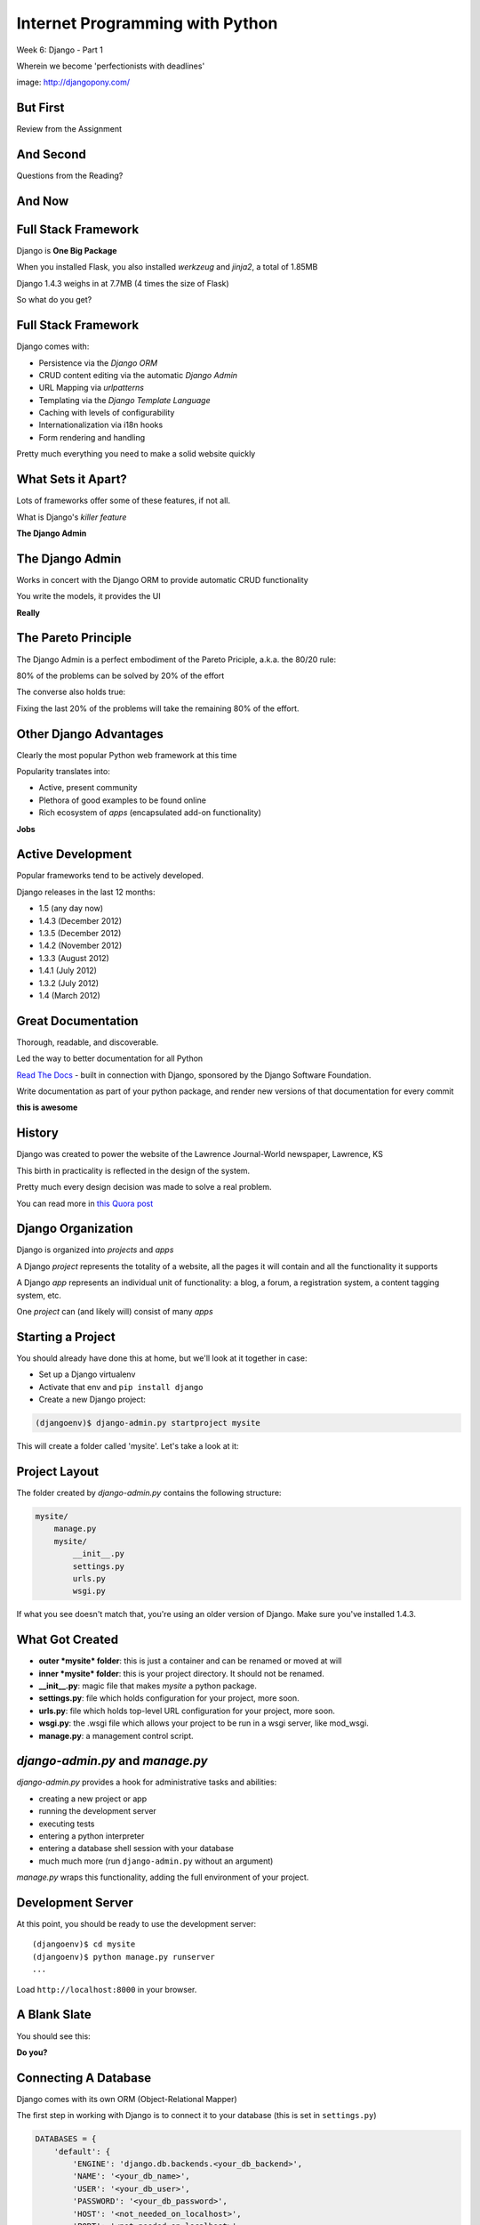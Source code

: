 Internet Programming with Python
================================

.. image:: img/django-pony.png
    :align: left
    :width: 50%

Week 6: Django - Part 1

.. class:: intro-blurb right

Wherein we become 'perfectionists with deadlines'

.. class:: image-credit

image: http://djangopony.com/

But First
---------

.. class:: big-centered

Review from the Assignment

And Second
----------

.. class:: big-centered

Questions from the Reading?

And Now
-------

.. image:: img/django_lead.png
    :align: center
    :width: 79%


Full Stack Framework
--------------------

Django is **One Big Package**

.. class:: incremental

When you installed Flask, you also installed *werkzeug* and *jinja2*, a total
of 1.85MB

.. class:: incremental

Django 1.4.3 weighs in at 7.7MB (4 times the size of Flask)

.. class:: incremental

So what do you get?

Full Stack Framework
--------------------

Django comes with:

.. class:: incremental

* Persistence via the *Django ORM*
* CRUD content editing via the automatic *Django Admin*
* URL Mapping via *urlpatterns*
* Templating via the *Django Template Language*
* Caching with levels of configurability
* Internationalization via i18n hooks
* Form rendering and handling

.. class:: incremental

Pretty much everything you need to make a solid website quickly

What Sets it Apart?
-------------------

Lots of frameworks offer some of these features, if not all.

.. class:: incremental

What is Django's *killer feature*

.. class:: incremental center

**The Django Admin**

The Django Admin
----------------

Works in concert with the Django ORM to provide automatic CRUD functionality

.. class:: incremental

You write the models, it provides the UI

.. class:: incremental center

**Really**

The Pareto Principle
--------------------

The Django Admin is a perfect embodiment of the Pareto Priciple, a.k.a. the
80/20 rule:

.. class:: incremental center

80% of the problems can be solved by 20% of the effort

.. class:: incremental

The converse also holds true:

.. class:: incremental center

Fixing the last 20% of the problems will take the remaining 80% of the effort.

Other Django Advantages
-----------------------

Clearly the most popular Python web framework at this time

.. class:: incremental

Popularity translates into:

.. class:: incremental

* Active, present community
* Plethora of good examples to be found online
* Rich ecosystem of *apps* (encapsulated add-on functionality)

.. class:: incremental center

**Jobs**

Active Development
------------------

Popular frameworks tend to be actively developed.

.. class:: incremental

Django releases in the last 12 months:

.. class:: incremental

* 1.5 (any day now)
* 1.4.3 (December 2012)
* 1.3.5 (December 2012)
* 1.4.2 (November 2012)
* 1.3.3 (August 2012)
* 1.4.1 (July 2012)
* 1.3.2 (July 2012)
* 1.4 (March 2012)

Great Documentation
-------------------

Thorough, readable, and discoverable.

.. class:: incremental

Led the way to better documentation for all Python

.. class:: incremental

`Read The Docs <https://readthedocs.org/>`_ - built in connection with
Django, sponsored by the Django Software Foundation.

.. class:: incremental

Write documentation as part of your python package, and render new versions of
that documentation for every commit

.. class:: incremental center

**this is awesome**

History
-------

Django was created to power the website of the Lawrence Journal-World
newspaper, Lawrence, KS

.. class:: incremental

This birth in practicality is reflected in the design of the system.

.. class:: incremental

Pretty much every design decision was made to solve a real problem.

.. class:: incremental

You can read more in `this Quora post
<http://www.quora.com/What-is-the-history-of-the-Django-web-framework>`_

Django Organization
-------------------

Django is organized into *projects* and *apps*

.. class:: incremental

A Django *project* represents the totality of a website, all the pages it 
will contain and all the functionality it supports

.. class:: incremental

A Django *app* represents an individual unit of functionality: a blog, a
forum, a registration system, a content tagging system, etc.

.. class:: incremental

One *project* can (and likely will) consist of many *apps*

Starting a Project
------------------

You should already have done this at home, but we'll look at it together in
case:

.. class:: incremental

* Set up a Django virtualenv
* Activate that env and ``pip install django``
* Create a new Django project:

.. code-block::
    :class: incremental

    (djangoenv)$ django-admin.py startproject mysite

.. class:: incremental

This will create a folder called 'mysite'.  Let's take a look at it:

Project Layout
--------------

The folder created by *django-admin.py* contains the following structure:

.. code-block::

    mysite/
        manage.py
        mysite/
            __init__.py
            settings.py
            urls.py
            wsgi.py

.. class:: incremental

If what you see doesn't match that, you're using an older version of Django.
Make sure you've installed 1.4.3.

What Got Created
----------------

.. class:: incremental

* **outer *mysite* folder**: this is just a container and can be renamed or
  moved at will
* **inner *mysite* folder**: this is your project directory. It should not be
  renamed.
* **__init__.py**: magic file that makes *mysite* a python package.
* **settings.py**: file which holds configuration for your project, more soon.
* **urls.py**: file which holds top-level URL configuration for your project,
  more soon.
* **wsgi.py**: the .wsgi file which allows your project to be run in a wsgi
  server, like mod_wsgi.
* **manage.py**: a management control script.

*django-admin.py* and *manage.py*
---------------------------------

*django-admin.py* provides a hook for administrative tasks and abilities:

.. class:: incremental

* creating a new project or app
* running the development server
* executing tests
* entering a python interpreter
* entering a database shell session with your database
* much much more (run ``django-admin.py`` without an argument)

.. class:: incremental

*manage.py* wraps this functionality, adding the full environment of your
project.

Development Server
------------------

At this point, you should be ready to use the development server::

    (djangoenv)$ cd mysite
    (djangoenv)$ python manage.py runserver
    ...

.. class:: incremental

Load ``http://localhost:8000`` in your browser.

A Blank Slate
-------------

You should see this:

.. image:: img/django-start.png
    :align: center
    :width: 98%

.. class:: incremental center

**Do you?**

Connecting A Database
---------------------

Django comes with its own ORM (Object-Relational Mapper)

.. class:: incremental

The first step in working with Django is to connect it to your database (this
is set in ``settings.py``)

.. code-block:: python
    :class: small incremental

    DATABASES = {
        'default': {
            'ENGINE': 'django.db.backends.<your_db_backend>',
            'NAME': '<your_db_name>',
            'USER': '<your_db_user>',
            'PASSWORD': '<your_db_password>',
            'HOST': '<not_needed_on_localhost>',
            'PORT': '<not_needed_on_localhost>',
        }
    }

A Quick Word about Databases
----------------------------

Sqlite3 is **not** a production-capable database. Do not attempt to use it as
such. Do not start a real project using sqlite3, expecting to move 'when
you go to production'.

.. class:: incremental

That being said, proper database administration is out-of-scope for this
class. If you haven't already got a PostgreSQL or MySQL database set up and
ready to use, just use sqlite3 so we can get through this.

Building DB Tables
------------------

The Django ORM builds tables. Django models describe the objects you want, the
ORM does the rest.

.. class:: incremental

Django comes with some *apps* set up and ready to use. These define models,
and need tables to power them. You create the tables by running the management
command *syncdb*:

.. class:: incremental

::

    (djangoenv)$ python manage.py syncdb

.. class:: incremental

Add your first admin user when prompted (remember the password)

Lab
---

The remainder of our class today will be lab time. We'll be directly playing
with Django from here on out.

Todays lab is drawn from the `Django Tutorial
<https://docs.djangoproject.com/en/1.4/intro/tutorial01/>`_, with some minor
adjustments.

Lab - Step One
--------------

We are going to create an *app* to add to our *project*.  This app will:

.. class:: incremental

* Allow a user to create poll questions
* Allow a user to provide choices for these questions
* Allow visitors to a site to see these questions and vote for an answer
* Allow the total vote tallies for the answers to a poll question to be
  displayed.

.. class:: incremental

As stated above, an *app* should represent a unit of functionality within a
larger system, the *project*.  We have a project, we need to create an *app*

Create an App
-------------

This is accomplished using ``manage.py``.

.. class:: incremental

In your terminal, make sure you are in the *outer* mysite directory, where the
file ``manage.py`` is located.  Then:

.. class:: incremental

::

    (djangoenv)$ python manage.py startapp polls

What is Created
---------------

This should leave you with the following structure:

.. class:: small

::

    mysite/
        manage.py
        mysite/
            ...
        polls/
            __init__.py
            models.py
            tests.py
            views.py

.. class:: incremental

We'll start by defining the objects we will work with: poll questions and
choices.

Models
------

Open the file ``models.py`` in your editor, and add the following code:

.. code-block:: python

    from django.db import models
    
    class Poll(models.Model):
        question = models.CharField(max_length=200)
        pub_date = models.DateTimeField('date published')
    
    class Choice(models.Model):
        poll = models.ForeignKey(Poll)
        choice = models.CharField(max_length=200)
        votes = models.IntegerField(default=0)

Model Details
-------------

Let's look at that a bit more closely:

.. code-block:: python
    :class: small incrmental

    class Poll(models.Model):

.. class: incremental small

* Our Models are Python classes that inherit from the Model class
* The ``Model`` class provides a standard API for interacting with a database,
  centered on the object defined by the model.
* You can add functionality to your object by adding methods to these models.
* Consider methods added to a model to be row-level operations. They will work
  on a single record from the database, not on entire tables
* You can read much more about the `Model API
  <https://docs.djangoproject.com/en/1.4/ref/models/instances/>`_

Field Details
-------------

A model has attributes defined by ``Fields``:

.. code-block:: python
    :class: small

    question = models.CharField(max_length=200)
    pub_date = models.DateTimeField('date published')
    poll = models.ForeignKey(Poll)
    votes = models.IntegerField(default=0)

.. class:: incremental small

* Fields map to columns in a database table
* Note there are no explicit primary key fields. Django does this
  automatically
* Different field types map to different SQL column types, the ORM handles
  this.
* Django fields can handle complex relationships between objects.
* Field constructors take arguments, some are common to all Fields, others
  particular to a given Field type.
* **ALL** Django model fields default to being NOT NULL (required). You change
  this with the ``blank`` and ``null`` constructor arguments
* You can read much more about `Model Fields
  <https://docs.djangoproject.com/en/1.4/ref/models/fields/>`_

Hooking it Up
-------------

Okay, we've got a couple of models, now we need to add our *app* to our
project.

.. class:: incremental

In Django, this is accomplished by configuration.

.. class:: incremental

Configuration takes place in the project ``settings.py`` file.  

.. class:: incremental

Open that file now, in your editor.

Installing Apps
---------------

You extend Django functionality by *installing apps*. Find the following block
in ``settings.py`` and edit it like so:

.. code-block:: python
    :class: small

    INSTALLED_APPS = (
        'django.contrib.auth',
        'django.contrib.contenttypes',
        'django.contrib.sessions',
        'django.contrib.sites',
        'django.contrib.messages',
        'django.contrib.staticfiles',
        # Uncomment the next line to enable the admin:
        # 'django.contrib.admin',
        # Uncomment the next line to enable admin documentation:
        # 'django.contrib.admindocs',
        'polls', # <- YOU ADD THIS PART
    )

Setting Up the Database
-----------------------

By now, we should have some guess as to what the next step will be

.. code-block::
    :class: incremental

    (djangoenv)$ python manage.py syncdb

.. class:: incremental

This will execute the SQL commands needed to create the new tables in your
database.

A Word About Development
------------------------

These models we've created are not going to change. This is unusual for a
development cycle.

.. class:: incremental

The ``syncdb`` management command only creates tables that *do not yet exist*.
It **does not update tables**.

.. class:: incremental

It is easy to get your model definitions out of sync with your database.

.. class:: incremental

Django provides the management command ``sqlclear`` to handle this. It drops
all tables, so you can run ``syncdb`` again.

ACK!!!
------

.. class:: center

That doesn't sound very nice, does it?

.. class:: big-centered incremental

We'll learn a better way next week

The Django Shell
----------------

Django provides a management command ``shell``:

.. class:: incremental

* Shares the same ``sys.path`` as your project, so all installed python
  packages are present.
* Imports the ``settings.py`` file from your project, and so shares all
  installed apps and other settings.
* Handles connections to your database, so you can interact with live data
  directly.

.. class:: incremental

Let's explore the Model Instance API directly using this shell

Model Instance API
------------------

::

    (djangoenv)$ python manage.py shell

.. code-block:: python

    >>> from polls.models import Poll
    >>> Poll.objects.count()
    0
    >>> p1 = Poll(question="What is your name?")
    >>> p1.full_clean()
    Traceback (most recent call last):
      ...
    >>> from django.utils import timezone
    >>> p1.pub_date = timezone.now()
    >>> p1.full_clean()
    >>> p1.save()
    >>> Poll.objects.count()
    1

More API
--------

.. code-block:: python
    :class: small

    >>> Poll.objects.filter(id=1)
    [<Poll: Poll object>]
    >>> what_polls = Poll.objects.filter(question__startswith="What")
    [<Poll: Poll object>]
    >>> mypoll = Poll.objects.get(pk=1)
    >>> mypoll.choice_set.all()
    []
    >>> from polls.models import Choice
    >>> c1 = Choice(choice="King Arthur of the Britons", poll=mypoll)
    >>> c1.save
    >>> mypoll.choice_set.all()
    [<Choice: Choice object>]
    >>> mypoll.choice_set.create(choice="Lancelot of Camelot")
    >>> mypoll.choice_set.all()
    [<Choice: Choice object>, <Choice: Choice object>]

Enhancing Models
----------------

It's clear that the representation of our objects leaves something to be
desired. Django can help

.. class:: incremental

Back in ``models.py``, add these methods:

.. code-block:: python
    :class: small incremental
    
    class Poll(models.Model):
        # ...
        def __unicode__(self):
            return self.question
    
    class Choice(models.Model):
        # ...
        def __unicode__(self):
            return self.choice

Model Methods
-------------

This ``__unicode__`` method is a normal python instance method. You can add
other methods, too (still ``models.py``):

.. code-block:: python
    :class: small incremental

    from django.utils import timezone
    
    class Poll(models.Model):
        # ...
        def published_today(self):
            now = timezone.now()
            time_delta = now - self.pub_date
            return time_delta.days == 0

.. class:: incremental

Save that, then start up the Django shell again (``python manage.py shell``)

Check Custom Methods
--------------------

.. code-block:: python

    >>> from polls.models import Poll
    >>> mypoll = Poll.objects.get(pk=1)
    >>> mypoll
    <Poll: What is your name?>
    >>> mypoll.choice_set.all()
    [<Choice: King Arthur of the Britons>, 
     <Choice: Lancelot of Camelot>, 
     <Choice: Robin of Camelot>]
    >>> mypoll.published_today()
    True

Testing Our Models
------------------

As with any project, we want to test our work. Django provides a testing
framework to allow this.

.. class:: incremental

Django supports both *unit tests* and *doctests*. I strongly suggest using
*unit tests*.

.. class:: incremental

You add tests for your *app* to the file ``tests.py``, which should be at the
same package level as ``models.py``.

.. class:: incremental

Locate and open this file in your editor.  We are going to add a few tests for
the models we've just written.

Testing Setup
-------------

.. code-block:: python
    :class: small

    from datetime import timedelta
    
    from django.test import TestCase
    from django.utils import timezone
    
    from polls.models import Poll

    class PollTest(TestCase):
        def setUp(self):
            self.expected_question = "what is the question?"
            self.expected_choice = "do you like spongecake?"
            self.poll = Poll.objects.create(
                question=self.expected_question,
                pub_date=timezone.now())
            self.choice = self.poll.choice_set.create(
                choice=self.expected_choice)

Writing Tests
-------------

.. code-block:: python
    :class: small
    
    def test_poll_display(self):
        self.assertEquals(unicode(self.poll), self.expected_question)
        new_question = "What is the answer?"
        self.poll.question = new_question
        self.assertEquals(unicode(self.poll), new_question)
    
    def test_choice_display(self):
        self.assertEquals(unicode(self.choice), self.expected_choice)
        new_choice = "is left better than right?"
        self.choice.choice = new_choice
        self.assertEquals(unicode(self.choice), new_choice)
    
    def test_published_today(self):
        self.assertTrue(self.poll.published_today())
        delta = timedelta(hours=26)
        self.poll.pub_date = self.poll.pub_date - delta
        self.assertFalse(self.poll.published_today())

Running Tests
-------------

You can run your tests using a management command provided by Django::

    (djangoenv)$ python manage.py test polls

.. class:: incremental

* This will run the tests for the ``polls`` app
* You can provide the name of any installed app
* If you provide no name, the tests for *all* installed apps will run
* You can run subsets by providing dotted names: ``polls.PollTest``,
  ``polls.PollTest.test_poll_display``

.. class:: incremental

There is a lot more to know about `Testing Django applications
<https://docs.djangoproject.com/en/1.4/topics/testing/>`_

What to Test
------------

In any framework, the question arises of what exactly to test. Much of the
functioning of your app is provided by framework tools. Do you need to test
that stuff?

.. class:: incremental

I *usually* don't write tests covering features provided directly by the
framework.

.. class:: incremental

I *do* write tests for functionality I add, and for places where I make
changes to how the default functionality works.

.. class:: incremental

This is largely a matter of style and taste (and of how much development time
you have).


Lab - Part Two
--------------

In this part, we'll be adding our app to the Django Admin.  This will allow
us to add, edit and delete objects with a minimum of work.

We'll focus instead on how to customize the admin to get the best results we
can.

Install the Admin
-----------------

The Django Admin is, itself, an *app*. It is not installed by default.  

.. class:: incremental

Open the ``settings.py`` file from our ``mysite`` project package and uncomment
the admin bit:

.. code-block:: python
    :class: incremental small

    INSTALLED_APPS = (
        # ...
        'django.contrib.staticfiles',
        # Uncomment the next line to enable the admin:
        'django.contrib.admin', # <- THIS LINE HERE
        # Uncomment the next line to enable admin documentation:
        # 'django.contrib.admindocs',
        'polls',
    )

Add the Admin Tables
--------------------

As you might expect, enabling the admin alters our DB. We'll need to run
the ``syncdb`` management command::

    (djangoenv)$ python manage.py syncdb
    Creating tables ...
    Creating table django_admin_log
    Installing custom SQL ...
    Installing indexes ...
    Installed 0 object(s) from 0 fixture(s)
    
.. class:: incremental

All set.  Let's add URLs next

Django URL Resolution
---------------------

Like Flas, Django has a system for routing URLs to code: the *urlconf*.

.. class:: incremental

* a urlconf is a list of mappings
* each mapping has a regexp *rule*, representing the URL
* each mapping names or provides the ``callable`` to be invoked
* each mapping can have a *name*, used to *reverse* the URL
* a urlconf should be created using functions from the ``django.conf.urls``
  module
* django will load the urlconf named ``urlpatterns`` that it finds in the file
  named in ``settings.ROOT_URLCONF``. 
* That urlconf must include any others it requires

Django URL Patterns
-------------------

Open the file ``urls.py`` from your ``mysite`` project package:

.. code-block:: python

    from django.conf.urls import patterns, include, url
    ...
    urlpatterns = patterns('',
        # list of url patterns
    )

.. class:: incremental

You can include lists of urls from installed apps by using the ``include``
function as the callable in a url pattern:

.. code-block:: python
    :class: incremental

    url(r'^blog/', include('my.blog.app.urls'))

Including the Admin
-------------------

Using this knowledge, we can add *all* the URLs provided by the Django admin
in one stroke. Edit ``urls.py``, which is open in your editor, and uncomment
three lines:

.. code-block:: python
    :class: incremental

    from django.contrib import admin #<- Uncomment these two
    admin.autodiscover()
    
    urlpatterns = patterns('',

        # Uncomment the next line to enable the admin:
        url(r'^admin/', include(admin.site.urls)), #<- and this
    )

Using the Development Server
----------------------------

We can now view the admin.  We'll use the Django development server.

.. class:: incremental

In your terminal, use the ``runserver`` management command to start the
development server:

.. class:: incremental

::

    (djangoenv)$ python manage.py runserver
    Validating models...

    0 errors found
    Django version 1.4.3, using settings 'mysite.settings'
    Development server is running at http://127.0.0.1:8000/
    Quit the server with CONTROL-C.

Viewing the Admin
-----------------

Load ``http://localhost:8000/``.  You should see this:

.. image:: img/django-admin-login.png
    :align: center
    :width: 50%

.. class:: incremental

Login with the name and password you created before.

The Admin Index
---------------

The index will provide a list of all the installed *apps* and each model
registered.  You should see this:

.. image:: img/admin_index.png
    :align: center
    :width: 90%

.. class:: incremental

Click on ``Users``. Find yourself? Edit yourself, but **don't** uncheck
``superuser``.

Add Polls to the Admin
----------------------

Okay, let's add our app, and the models therein, to the admin.

.. class:: incremental

Add a new file to the ``polls`` app package: ``admin.py``. Edit it and add the
following:

.. code-block:: python
    :class: incremental

    from django.contrib import admin
    from polls.models import Poll, Choice

    admin.site.register(Poll)
    admin.site.register(Choice)

.. class:: incremental

Restart your Development server and reload the admin index

Customized Admin
----------------

The Django Admin displays ``ModelAdmin`` instances for any models that are
registered

.. class:: incremental

* The object ``admin.site`` is a global instance of the ``Admin`` class.
* Each call to ``admin.site.register`` adds a new model to the global *site*
* ``register`` takes two args: a *Model* subclass and a *ModelAdmin* subclass
* If you call it with only the *Model* subclass, the *ModelAdmin* is
  automatically generated.
* You can create, and customize, a *ModelAdmin* subclass for your models.

Create a PollAdmin
------------------

In ``admin.py`` add the following code (above the calls to ``register``):

.. code-block:: python

    class PollAdmin(admin.ModelAdmin):
        list_display = ('pub_date', 'question',
                        'published_today')
        list_filter = ('pub_date', )
        ordering = ('pub_date', )

.. class:: incremental

Then add this new class to the ``register`` call for our ``Poll``:

.. code-block:: python
    :class: incremental

    admin.site.register(Poll, PollAdmin)

More Convenient Relations
-------------------------

In our Admin site, you can see the ``Poll`` to which a ``Choice`` belongs.

.. class:: incremental

It'd be a lot nicer to be able to manage the ``Choices`` for a ``Poll`` from
the poll admin page, wouldn't it?

.. class:: incremental

The Django Admin provides a special type of ``ModelAdmin`` for just this
purpose: The ``InlineModelAdmin``.

.. class:: incremental

There are two flavors, *stacked* and *tabular*. The *tabular* version is more
compact as it displays each related object in a single table row.

Create a Choice Inline
----------------------

Add the following code *above* our ``PollAdmin`` class in ``admin.py``:

.. code-block:: python

    class ChoiceInline(admin.TabularInline):
        model = Choice
        extra = 3
        ordering = ('choice', )

Then, add the inline to ``PollAdmin``:

.. code-block:: python

    class PollAdmin(admin.ModelAdmin):
        # ...
        inlines = (ChoiceInline, )

Method Attributes for the Admin
-------------------------------

For example, methods of a class you use in the admin can have special
attributes that alter how it works. Make these changes to ``models.py``

.. code-block:: python

    class Poll(models.Model):
        ...
        def published_today(self):
            now = timezone.now()
            time_delta = now - self.pub_date
            return time_delta.days == 0
        published_today.boolean = True
        published_today.short_description = "Published Today?"


Reap the Rewards
----------------

Good work. You've set up a fully functional CRUD admin interface for your
application database in about 25 lines of code.

.. class:: incremental

Play with it for a bit.

Lab - Part 3
------------

In this part, we'll add public views and set up a way for visitors to vote
in our poll.  

Along the way, we'll learn a bit about Django's *Generic Views* and the
*Django Templating Language*

Django Views
------------

Django views are callables that take a request and return a response.

.. class:: incremental

From the beginning, these have been functions.  They still can be.

.. class:: incremental

Version 1.3 added support for Class-based Views.

.. class:: incremental

Really, they've always been there implicitly. The Admin is just a big
class-based view.

Generic Views
-------------

One of the most common uses for Class-based Views is in creating Generic Views.

.. class:: incremental

Some public views are so common that providing a simple and generic interface
for making them is a big win.

.. class:: incremental

* Showing a list of objects of some type.
* Showing the details of a single object of some type.
* Displaying a static HTML template (or a template with some dynamic context)
* Displaying and processing a simple HTML form.

Our Application
---------------

We'd like to be able to add some views that show our polls to the public.

.. class:: incremental

What views would we like to have?

.. class:: incremental

* A list of all polls, perhaps ordered by publication date
* A display of a single poll, showing each choice and allowing a vote
* A view that processes a vote
* A view that shows the poll results after you vote.

.. class:: incremental

I start by configuring my URLs, it helps me think about the app API.

Configure URLs
--------------

In your ``polls`` app package, add a new file: ``urls.py``. Open it in an
editor:

.. code-block:: python
    :class: incremental small
    
    from django.conf.urls import patterns, url
    from django.http import HttpResponse

    def stub(request, *args, **kwargs):
        return HttpResponse('stub view', mimetype="text/plain")

    urlpatterns = patterns('',
        url(r'^$', stub, name="poll_list"),
        url(r'^(?P<pk>\d+)/$', stub, name="poll_detail"),
        url(r'^(?P<pk>\d+)/vote/$' stub, name="poll_vote"),
        url(r'^(?P<pk>\d+)/result/$', stub, name="poll_result"),
    )

Hook URLs to the Root
---------------------

Like with the Django Admin, we can now add all the urls for our poll app at
once.

.. class:: incremental

In the ``urls.py`` in our ``mysite`` project package, add the following:

.. code-block:: python
    :class: incremental small

    urlpatterns = patterns('',
        url(r'^admin/', include(admin.site.urls)),
        url(r'^polls/', include('polls.urls')), # ADD
    )

.. class:: incremental

Restart the development server and load ``http://localhost:8000/polls/``

Generic Poll List
-----------------

Django's Generic Views allow you to do quite a lot with just a little code.
Edit ``urls.py``:

.. code-block:: python
    :class: incremental small

    # add this import
    from django.views.generic import ListView
    
    # edit the url pattern for the poll list:
    url(r'^$',
        ListView.as_view(
            queryset=Poll.objects.order_by('-pub_date')[:5],
            context_object_name='polls',
            template_name="polls/list.html"
        ),
        name="poll_list"),

.. class:: incremental

Now, we just need to make that template

Django Templates
----------------

The `Django Template Language
<https://docs.djangoproject.com/en/1.4/topics/templates/>`_ looks a *lot* like
Jinja2. It is, however, quite a bit more limited.

.. class:: incremental

* variables available in context may be printed with ``{{ name }}``
* variables that are objects or dictionaries may be addressed with dots: ``{{
  name.attr }}``
* *filters* are available and look the same ``{{ name|upper }}``
* logical *tags*: ``{% for x in y %}{{ x }}{% endfor %}``
* available filters and tags may be extended with custom code
* templates can be *extended* and *included*
* you may define *blocks* in templates to be filled by other templates.
* you **may not** execute arbitrary python or assign variables and use them

Setting Up
----------

In ``assignments/week06/lab/source`` you'll find a file ``base.html``.

.. class:: incremental

Create a new directory, ``templates`` in your ``polls`` app package.

.. class:: incremental

Copy the ``base.html`` file into that new directory.

.. class:: incremental

Next, create a folder ``polls`` *inside* that new templates directory. We'll
add our individual templates here.

List Template
-------------

Add ``list.html`` inside ``templates/polls``:

.. code-block:: django
    :class: small

    {% extends "base.html" %}

    {% block content %}
    <h1>Latest Polls</h1>
    {% for poll in polls %}
    <div class="poll">
      <h2><a href="{% url poll_detail poll.pk %}">{{ poll }}</a></h2>
    </div>
    {% endfor %}
    {% endblock %}

.. class:: incremental

Now, load ``http://localhost:8000/polls/`` again.  

Detail View
-----------

Back in our ``polls`` app, let's edit ``urls.py`` again:

.. code-block:: python
    :class: incremental small

    # add this import
    from django.views.generic import ListView
    
    # and edit the detail url like so:
    url(r'^(?P<pk>\d+)/$',
        DetailView.as_view(
            model=Poll,
            template_name="polls/detail.html"
        ),
        name="poll_detail"),

.. class:: incremental

Again, we only need to add a template.

Forms in Django
---------------

We want to be able to vote on a poll. 

.. class:: incremental

Because doing so involves changing data on the server, we should do this with
a POST request.

.. class:: incremental

An html form is a simple way to allow us to force a POST request.

.. class:: incremental

Data-altering requests are vulnerable to Cross-Site Request Forgery, a common
attack vector.

Danger: CSRF
------------

Django not only provides a convenient system to fight this, it *requires* it
for any POST requests.

.. class:: incremental

The Django middleware that does this is enabled by default. All you need to do
is include the {% csrf_token %} tag in your form template.

.. class:: incremental

Create a new file ``detail.html`` in your ``templates/polls`` directory

Detail Template
---------------

.. code-block:: django
    :class: small
    
    {% extends "base.html" %}
    {% block content %}
    <h1>{{ poll }}</h1>
    {% if poll.choice_set.count > 0 %}
    <form action="{% url poll_vote poll.pk %}" method="POST">
      {% csrf_token %}
      {% for choice in poll.choice_set.all %}
      <div class="choice">
        <label for="choice_{{ choice.pk }}">
          <input type="radio" name="choice" id="choice_{{ choice.pk }}" 
                 value="{{ choice.pk }}"/>
          {{ choice }}</label></div>
      {% endfor %}
      <input type="submit" name="vote" value="Vote"/>
    </form>
    {% else %}
    <p>No choices are available for this poll</p>
    {% endif %}
    {% endblock %}

Processing The Vote
-------------------

We can now submit a form to the ``poll_vote`` url. We need to process that
vote

.. class:: incremental

Here, a class-based generic view is just going to get in our way.  Let's use
an old-fashioned view function.

.. class:: incremental

How is our user's vote reaching the server?

.. class:: incremental

It gets there as POST data, the value for the key 'choice'.

Django GET and POST Data
------------------------

Django provides the same type of Request/Response based interaction model that
most frameworks are based on. Views are called with the first argument being a
``request`` object.

.. class:: incremental

request.GET and request.POST are dictionary-like objects containing data
parsed from incoming HTTP request.

.. class:: incremental

You can use normal dictionary syntax to read values from these:

.. code-block:: python
    :class: incremental small

    bar = request.POST['bucko']
    foo = request.GET.get('somevar', None)

Vote View Skeleton
------------------

In ``views.py`` from our ``polls`` app package:

.. code-block:: python
    :class: small

    from django.core.urlresolvers import reverse
    from django.http import HttpResponseRedirect

    def vote_view(request, pk):
        if request.method == "POST":
            try:
                # attempt to get a choice
            except NoGoodChoice: # send back to detail
                url = reverse('poll_detail', args=[pk, ])
            else: # vote and send to result
                url = reverse('poll_result', args=[pk])
        else: # submitted via GET, ignore it
            url = reverse('poll_detail', args=[pk, ])

        return HttpResponseRedirect(url)

Get the Choice
--------------

Let's start by filling out the process of getting the choice:

.. code-block:: python
    :class: small

    # add imports
    from django.shortcuts import get_object_or_404
    from django.contrib import messages
    from polls.models import Poll, Choice
    # and edit our skeleton
    def vote_view(request, pk):
        poll = get_object_or_404(Poll, pk=pk)
        if request.method == "POST":
            try:
                choice = poll.choice_set.get(
                    pk=request.POST.get('choice', 0))
            except Choice.DoesNotExist:
                msg = "Ooops, pick a choice that exists, please"
                messages.add_message(request, messages.ERROR, msg)
                url = reverse('poll_detail', args=[pk, ])

Add a Vote
----------

Next, let's record a vote on our choice:

.. code-block:: python
    :class: small

    def vote_view(request, pk):
        ...
        try:
            # choice = ...
        except Choice.DoesNotExist:
            # ...
        else:
            choice.votes += 1
            choice.save()
            messages.add_message(request, messages.INFO,
                                 "You voted for %s" % choice)
            url = reverse('poll_result', args=[pk])

Add the URL
-----------

Finally, we need to add this view to our urlconf. Back in ``urls.py`` in the
``polls`` app package, edit the url for the voting view like so:

.. code-block:: python
    :class: small

    url(r'^(?P<pk>\d+)/vote/$',
        'polls.views.vote_view',
        name="poll_vote"),

.. class:: incremental

Notice that the 'callable' in this pattern is a string. Django allows you to
use this sort of *dotted name* reference. It will resolve it (or throw an
error if it can't)

Display Result
--------------

The last view we need is the poll result. This can simply be a different
version of the Generic DetailView. Still in ``urls.py`` edit the pattern for
the results view:

.. code-block:: python
    :class: small

    url(r'^(?P<pk>\d+)/result/$',
        DetailView.as_view(
            model=Poll,
            template_name="polls/result.html"),
        name="poll_result")

.. class:: incremental

And, of course, we will need to create that final template

Result Template
---------------

In ``templates/polls`` create a new file, ``result.html``:

.. code-block:: django
    :class: small

    {% extends "base.html" %}

    {% block content %}
    <h1>{{ poll }}</h1>
    <ul>
      {% for choice in poll.choice_set.all %}
      <li>{{ choice }} ({{choice.votes}} votes)</li>
      {% endfor %}
    </ul>
    <a href="{% url poll_list %}">Back to the polls, please</a>
    {% endblock %}

Play a Bit
----------

Alright. You've done it. 

Take a few minutes to add some polls in the Admin.

Then return to the public side and vote. See how it goes.

Assignment
----------

* Review the data structure and views required for the Flaskr app.

* Start a new *app* in your same `mysite` project.  Call it `djangor`

* Build the required models to represent the data.  Make two enhancements:
  
  * Add a column for 'pub_date' to the entry model
  
  * Allow each entry to be 'owned' by a User. Add a relation field to
    represent this.
  
  * *HINT* ``django.contrib.auth.models`` defines a ``User`` model.

* Build the urlconf required to present an entry list and a view for posting a
  new entry.  Add two new urls:
  * One should show the archive of all posts from a given month and year
  * One should show all the posts by a single user

* Build views for each URL

Submitting the Assignment
-------------------------

* place your *app* package into the `athome` folder in ``assignments/week06/``

* Add any notes, comments or questions in the form of a README file in that
  same folder

* Commit your changes to your fork and make a pull request.
